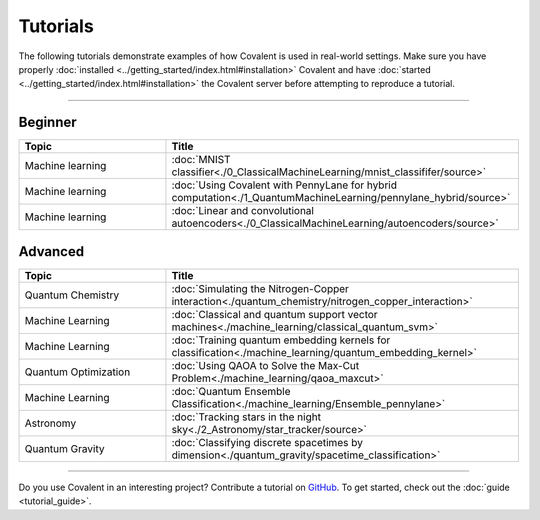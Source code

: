 *********
Tutorials
*********

The following tutorials demonstrate examples of how Covalent is used in real-world settings. Make sure you have properly :doc:`installed <../getting_started/index.html#installation>` Covalent and have :doc:`started <../getting_started/index.html#installation>` the Covalent server before attempting to reproduce a tutorial.

---------------------------------

~~~~~~~~
Beginner
~~~~~~~~

.. list-table::
   :widths: 25 60
   :header-rows: 1

   * - Topic
     - Title
   * - Machine learning
     - :doc:`MNIST classifier<./0_ClassicalMachineLearning/mnist_classififer/source>`
   * - Machine learning
     - :doc:`Using Covalent with PennyLane for hybrid computation<./1_QuantumMachineLearning/pennylane_hybrid/source>`
   * - Machine learning
     - :doc:`Linear and convolutional autoencoders<./0_ClassicalMachineLearning/autoencoders/source>`

~~~~~~~~
Advanced
~~~~~~~~

.. list-table::
   :widths: 25 60
   :header-rows: 1

   * - Topic
     - Title
   * - Quantum Chemistry
     - :doc:`Simulating the Nitrogen-Copper interaction<./quantum_chemistry/nitrogen_copper_interaction>`
   * - Machine Learning
     - :doc:`Classical and quantum support vector machines<./machine_learning/classical_quantum_svm>`
   * - Machine Learning
     - :doc:`Training quantum embedding kernels for classification<./machine_learning/quantum_embedding_kernel>`
   * - Quantum Optimization
     - :doc:`Using QAOA to Solve the Max-Cut Problem<./machine_learning/qaoa_maxcut>`
   * - Machine Learning
     - :doc:`Quantum Ensemble Classification<./machine_learning/Ensemble_pennylane>`
   * - Astronomy
     - :doc:`Tracking stars in the night sky<./2_Astronomy/star_tracker/source>`
   * - Quantum Gravity
     - :doc:`Classifying discrete spacetimes by dimension<./quantum_gravity/spacetime_classification>`

---------------------------------

Do you use Covalent in an interesting project? Contribute a tutorial on `GitHub <https://github.com/AgnostiqHQ/covalent/issues>`_.  To get started, check out the :doc:`guide <tutorial_guide>`.

.. Hidden tutorials:
   * - Machine Learning
     - :doc:`Comparison of kernel-based and variational circuit learning algorithms<./machine_learning/Kernel_pennylane>`
